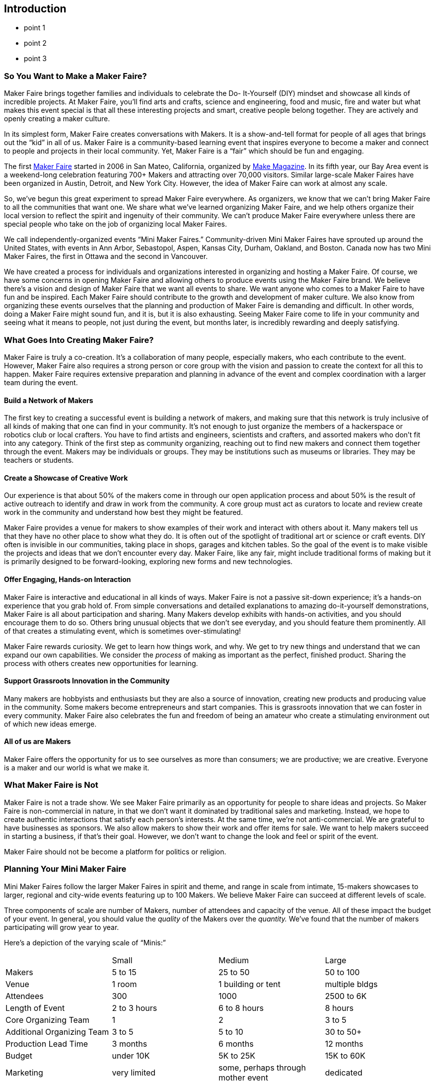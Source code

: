 [[introduction]]

== Introduction

* point 1
* point 2
* point 3

[[so_you_want_to_make_a_maker_fairequestio]]

=== So You Want to Make a Maker Faire?

Maker Faire brings together families and individuals to celebrate the Do- It-Yourself (DIY) mindset and showcase all kinds of incredible projects. At Maker Faire, you’ll find arts and crafts, science and engineering, food and music, fire and water but what makes this event special is that all these interesting projects and smart, creative people belong together. They are actively and openly creating a maker culture.

In its simplest form, Maker Faire creates conversations with Makers. It is a show-and-tell format for people of all ages that brings out the “kid” in all of us. Maker Faire is a community-based learning event that inspires everyone to become a maker and connect to people and projects in their local community. Yet, Maker Faire is a “fair” which should be fun and engaging.

The first link:$$http://www.makerfaire.com/$$[Maker Faire] started in 2006 in San Mateo, California, organized by link:$$http://www.google.com/url?q=http%3a%2f%2fmakezine.com%2f&amp;sa=d&amp;sntz=1&amp;usg=afqjcngiotvzjbmvixuhamp2luskyjkoeg$$[Make Magazine]. In its fifth year, our Bay Area event is a weekend-long celebration featuring 700+ Makers and attracting over 70,000 visitors. Similar large-scale Maker Faires have been organized in Austin, Detroit, and New York City. However, the idea of Maker Faire can work at almost any scale.

So, we’ve begun this great experiment to spread Maker Faire everywhere. As organizers, we know that we can’t bring Maker Faire to all the communities that want one. We share what we’ve learned organizing Maker Faire, and we help others organize their local version to reflect the spirit and ingenuity of their community. We can’t produce Maker Faire everywhere unless there are special people who take on the job of organizing local Maker Faires.

We call independently-organized events “Mini Maker Faires.” Community-driven Mini Maker Faires have sprouted up around the United States, with events in Ann Arbor, Sebastopol, Aspen, Kansas City, Durham, Oakland, and Boston. Canada now has two Mini Maker Faires, the first in Ottawa and the second in Vancouver.

We have created a process for individuals and organizations interested in organizing and hosting a Maker Faire. Of course, we have some concerns in opening Maker Faire and allowing others to produce events using the Maker Faire brand. We believe there’s a vision and design of Maker Faire that we want all events to share. We want anyone who comes to a Maker Faire to have fun and be inspired. Each Maker Faire should contribute to the growth and development of maker culture. We also know from organizing these events ourselves that the planning and production of Maker Faire is demanding and difficult. In other words, doing a Maker Faire might sound fun, and it is, but it is also exhausting. Seeing Maker Faire come to life in your community and seeing what it means to people, not just during the event, but months later, is incredibly rewarding and deeply satisfying.


[[what_goes_into_creating_maker_fairequest]]

=== What Goes Into Creating Maker Faire?

Maker Faire is truly a co-creation. It’s a collaboration of many people, especially makers, who each contribute to the event. However, Maker Faire also requires a strong person or core group with the vision and passion to create the context for all this to happen. Maker Faire requires extensive preparation and planning in advance of the event and complex coordination with a larger team during the event.


[[build_a_network_of_makers]]

==== Build a Network of Makers

The first key to creating a successful event is building a network of makers, and making sure that this network is truly inclusive of all kinds of making that one can find in your community. It’s not enough to just organize the members of a hackerspace or robotics club or local crafters. You have to find artists and engineers, scientists and crafters, and assorted makers who don’t fit into any category. Think of the first step as community organizing, reaching out to find new makers and connect them together through the event. Makers may be individuals or groups. They may be institutions such as museums or libraries. They may be teachers or students.


[[create_a_showcase_of_creative_work]]

==== Create a Showcase of Creative Work

Our experience is that about 50% of the makers come in through our open application process and about 50% is the result of active outreach to identify and draw in work from the community. A core group must act as curators to locate and review create work in the community and understand how best they might be featured.

Maker Faire provides a venue for makers to show examples of their work and interact with others about it. Many makers tell us that they have no other place to show what they do. It is often out of the spotlight of traditional art or science or craft events. DIY often is invisible in our communities, taking place in shops, garages and kitchen tables. So the goal of the event is to make visible the projects and ideas that we don’t encounter every day. Maker Faire, like any fair, might include traditional forms of making but it is primarily designed to be forward-looking, exploring new forms and new technologies.


[[offer_engagingcomma_hands-on_interaction]]

==== Offer Engaging, Hands-on Interaction

Maker Faire is interactive and educational in all kinds of ways. Maker Faire is not a passive sit-down experience; it’s a hands-on experience that you grab hold of. From simple conversations and detailed explanations to amazing do-it-yourself demonstrations, Maker Faire is all about participation and sharing. Many Makers develop exhibits with hands-on activities, and you should encourage them to do so. Others bring unusual objects that we don’t see everyday, and you should feature them prominently. All of that creates a stimulating event, which is sometimes over-stimulating!

Maker Faire rewards curiosity. We get to learn how things work, and why. We get to try new things and understand that we can expand our own capabilities. We consider the _process_ of making as important as the perfect, finished product. Sharing the process with others creates new opportunities for learning.


[[support_grassroots_innovation_in_the_com]]

==== Support Grassroots Innovation in the Community

Many makers are hobbyists and enthusiasts but they are also a source of innovation, creating new products and producing value in the community. Some makers become entrepreneurs and start companies. This is grassroots innovation that we can foster in every community. Maker Faire also celebrates the fun and freedom of being an amateur who create a stimulating environment out of which new ideas emerge.


[[all_of_us_are_makers]]

==== All of us are Makers

Maker Faire offers the opportunity for us to see ourselves as more than consumers; we are productive; we are creative. Everyone is a maker and our world is what we make it.


[[what_maker_faire_is_not]]

=== What Maker Faire is Not

Maker Faire is not a trade show. We see Maker Faire primarily as an opportunity for people to share ideas and projects. So Maker Faire is non-commercial in nature, in that we don’t want it dominated by traditional sales and marketing. Instead, we hope to create authentic interactions that satisfy each person’s interests. At the same time, we’re not anti-commercial. We are grateful to have businesses as sponsors. We also allow makers to show their work and offer items for sale. We want to help makers succeed in starting a business, if that’s their goal. However, we don’t want to change the look and feel or spirit of the event.

Maker Faire should not be become a platform for politics or religion.


[[planning_your_mini_maker_faire]]

=== Planning Your Mini Maker Faire

Mini Maker Faires follow the larger Maker Faires in spirit and theme, and range in scale from intimate, 15-makers showcases to larger, regional and city-wide events featuring up to 100 Makers. We believe Maker Faire can succeed at different levels of scale.

Three components of scale are number of Makers, number of attendees and capacity of the venue. All of these impact the budget of your event. In general, you should value the _quality_ of the Makers over the _quantity._ We’ve found that the number of makers participating will grow year to year.

Here’s a depiction of the varying scale of “Minis:”


|===============
||Small|Medium|Large
|Makers|5 to 15|25 to 50|50 to 100
|Venue|1 room|1 building or tent|multiple bldgs
|Attendees|300|1000|2500 to 6K
|Length of Event|2 to 3 hours|6 to 8 hours|8 hours
|Core Organizing Team|1|2|3 to 5
|Additional Organizing Team|3 to 5|5 to 10|30 to 50+
|Production Lead Time|3 months|6 months|12 months
|Budget|under 10K|5K to 25K|15K to 60K
|Marketing|very limited|some, perhaps through mother event|dedicated
|Stage/Performances|no|maybe|yes
|Attractions|no|no|yes
|Workshops|no|maybe|yes
|Security|no|maybe|yes
|Insurance|maybe|probably|yes
|Rentals|no|probably|yes

|===============



[[five_considerations_for_a_maker_faire]]

=== Five Considerations for a Maker Faire

Before deciding to organize a Maker Faire, consider each of the following areas. This will help you complete the Mini Maker Faire Application.


[[leadership_team]]

==== Leadership Team

To create a Maker Faire, you need a leader and a leadership team who will work to make it happen. A leader is essential. You must be devoted to the vision of the event and willing to organize others to bring it off. However, you can’t do it alone. You must have several other people on the team whom you can count on. There are lots of tasks to do to produce an event of this kind, and a committed, core group of folks is required to get the job done. You will also need to develop an extended community of volunteers behind you to physically produce and staff the event. (This is where a network of co-sponsoring organizations can really help.)


[[host_organization]]

==== Host Organization

Just about any scale of a Mini Maker Faire will require a host or partner organization. As soon as you begin to organize a venue rental, it will become clear that an entity will need to take the responsibility for signing on the dotted line. Ideally, this is a community-based non-profit. It could be a school, a library, museum or science center.

An existing organization may bring valuable infrastructure in the following areas:


* marketing and promotion


* payment processing


* receiver of money from grants or sponsorship


* a pool of volunteers


* access to existing relationships in the community


* relevant experience from hosting other events

Yet, it’s also important that Maker Faire not be defined in a limiting way by that organization’s mission and goals. Maker Faire needs to reflect the community’s culture in a very inclusive way. Even with a host organization, as many decisions as possible should reflect community involvement from lots of different groups. It’s key to their participation. Organizers of Maker Faire can help these groups reach important goals. For instance, a hobbyist club may have a goal of recruiting new members; a science center may have outreach programs that they’d like to bring to those who don’t already go to the center. In fact, leveraging the different audiences, network and resources of several groups can really help your event succeed. But keep in mind that one organization will need to step up as the business lead.


[[location]]

==== Location

Your venue is the “frame” of your event. The design and feel of the space hugely influences the experience for Makers and guests. We have organized Maker Faire at public fairgrounds, science centers and history museums. Each venue has its own character and resonance.

Consider the following in choosing a location:


* indoor and outdoor space


* accessible restrooms


* sufficient parking nearby


* required permits


* convenient access for families and safe surroundings


* good load-in access for trucks, etc.


* electricity and Internet access


* protection from inclement weather

Some Mini Maker Faires have been co-located with other events. The host event can often take care of logistics and promotion, helping to provide access to an audience and reducing costs. A venue that requires rental fees will become one of your largest expenses.


[[date_and_time]]

==== Date and Time

Typically, Mini Maker Faires are single-day events, usually a Saturday, and they run from about 10am to 3pm. Some run longer. Most of our events take place in nice weather to take advantage of the outdoors.

In selecting a date, determine the best time of year for your event and, of course, avoid important holidays and other local events that might compete against yours. Ask the venue or host for available dates and consider how long in advance you must book the venue.

Make sure to allow sufficient time in advance to organize the event. As a rule of thumb, allow six months of planning for an average 25-maker first-year event. Allow a year for events with 50-100 makers.


[[resources]]

==== Resources

Mini Maker Faires have been produced with a budget as little as $3K. Of course, each event will be different. Some find sponsors or sell tickets to underwrite costs. Sometimes the host organization contributes to cover costs. In-kind sponsors can donate supplies and equipment to reduce costs.

It’s important to create a budget that identifies what resources are available to you and their associated costs. If nothing else, have a budget number as an initial target. Up-front costs you might have to include:


* venue rental


* furniture rental (at a minimum, tables and chairs)


* advertising


* insurance


* security


* permits


* design and printing of marketing collateral


* equipment rentals


* fuel


* website and social media development

You’ll likely need local sponsors to underwrite the event but it is not always easy to find funding.

There are some risks from a number of factors including weather, which could affect turnout. A first-year Maker Faire could very well _lose_ money. Plan carefully and create a budget to estimate income and expenses. Make sure you have a core team member devoted to tracking costs and managing revenue.


[[apply_for_a_mini_maker_faire_license]]

=== Apply for a Mini Maker Faire License

If you have decided to organize a Mini Maker Faire, please complete our link:$$https://spreadsheets.google.com/viewform?formkey=dgr0t2hyshrimtfwmwd4evhodwduawc6ma$$[Mini Maker Faire Application]. This will help us better understand your goals, resources and commitment.

Once your application has been received, we will send you a single-event licensing agreement to sign. This agreement is a simple legal contract that articulates basic requirements for producing a Mini Maker Faire in exchange for use of the Maker Faire brand. In plain words, the agreement states that you have a twelve-month period in which to organize one Mini Maker Faire, and that Maker Faire is not responsible for losses or risks associated with your event.

Once an agreement has been signed, you will gain access to additional resources:


* The Mini Maker Faire Playbook—an extensive production-planning resource PDF and wiki that covers planning, promotion, curation, budgeting, logistics, volunteers, design templates and much more.


* A custom Mini-Maker Faire logo.


* Access to the Mini Maker Faire producers’ Google discussion group.

In the meantime, if you are serious about putting on a Mini Maker Faire, please invest the time in coming and experiencing a “big” link:$$http://www.google.com/url?q=http%3a%2f%2fmakerfaire.com&amp;sa=d&amp;sntz=1&amp;usg=afqjcneiauziocsariowm8-hkcnebqmknq$$[Maker Faire]. We can write and write and write about a Maker Faire, but it’s nothing like attending one yourself!

Thanks for your interest and we look forward to working with you.